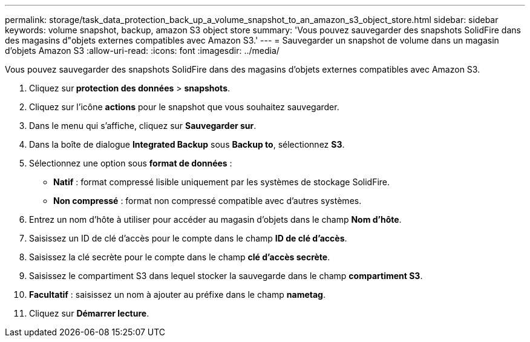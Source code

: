---
permalink: storage/task_data_protection_back_up_a_volume_snapshot_to_an_amazon_s3_object_store.html 
sidebar: sidebar 
keywords: volume snapshot, backup, amazon S3 object store 
summary: 'Vous pouvez sauvegarder des snapshots SolidFire dans des magasins d"objets externes compatibles avec Amazon S3.' 
---
= Sauvegarder un snapshot de volume dans un magasin d'objets Amazon S3
:allow-uri-read: 
:icons: font
:imagesdir: ../media/


[role="lead"]
Vous pouvez sauvegarder des snapshots SolidFire dans des magasins d'objets externes compatibles avec Amazon S3.

. Cliquez sur** protection des données** > *snapshots*.
. Cliquez sur l'icône *actions* pour le snapshot que vous souhaitez sauvegarder.
. Dans le menu qui s'affiche, cliquez sur *Sauvegarder sur*.
. Dans la boîte de dialogue *Integrated Backup* sous *Backup to*, sélectionnez *S3*.
. Sélectionnez une option sous *format de données* :
+
** *Natif* : format compressé lisible uniquement par les systèmes de stockage SolidFire.
** *Non compressé* : format non compressé compatible avec d'autres systèmes.


. Entrez un nom d'hôte à utiliser pour accéder au magasin d'objets dans le champ *Nom d'hôte*.
. Saisissez un ID de clé d'accès pour le compte dans le champ *ID de clé d'accès*.
. Saisissez la clé secrète pour le compte dans le champ *clé d'accès secrète*.
. Saisissez le compartiment S3 dans lequel stocker la sauvegarde dans le champ *compartiment S3*.
. *Facultatif* : saisissez un nom à ajouter au préfixe dans le champ *nametag*.
. Cliquez sur *Démarrer lecture*.

